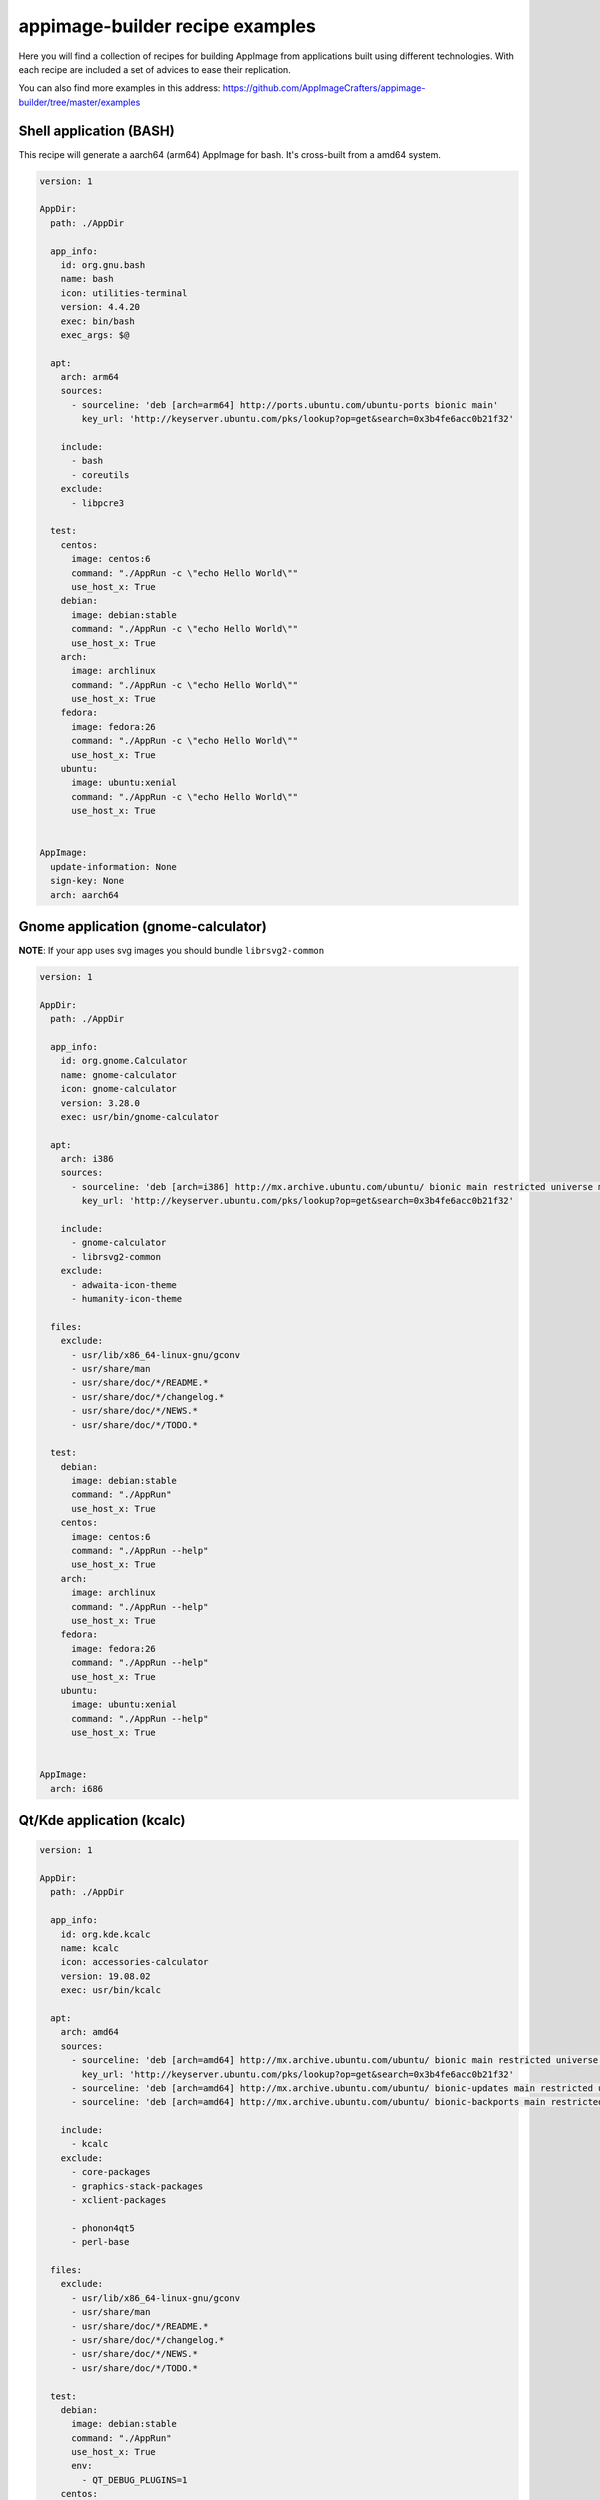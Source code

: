.. _intro-examples:

""""""""""""""""""""""""""""""""
appimage-builder recipe examples
""""""""""""""""""""""""""""""""

Here you will find a collection of recipes for building AppImage from applications built using different technologies.
With each recipe are included a set of advices to ease their replication.

You can also find more examples in this address: https://github.com/AppImageCrafters/appimage-builder/tree/master/examples

========================
Shell application (BASH)
========================

This recipe will generate a aarch64 (arm64) AppImage for bash. It's cross-built from a amd64 system.

.. code-block:: yaml

    version: 1

    AppDir:
      path: ./AppDir

      app_info:
        id: org.gnu.bash
        name: bash
        icon: utilities-terminal
        version: 4.4.20
        exec: bin/bash
        exec_args: $@

      apt:
        arch: arm64
        sources:
          - sourceline: 'deb [arch=arm64] http://ports.ubuntu.com/ubuntu-ports bionic main'
            key_url: 'http://keyserver.ubuntu.com/pks/lookup?op=get&search=0x3b4fe6acc0b21f32'

        include:
          - bash
          - coreutils
        exclude:
          - libpcre3

      test:
        centos:
          image: centos:6
          command: "./AppRun -c \"echo Hello World\""
          use_host_x: True
        debian:
          image: debian:stable
          command: "./AppRun -c \"echo Hello World\""
          use_host_x: True
        arch:
          image: archlinux
          command: "./AppRun -c \"echo Hello World\""
          use_host_x: True
        fedora:
          image: fedora:26
          command: "./AppRun -c \"echo Hello World\""
          use_host_x: True
        ubuntu:
          image: ubuntu:xenial
          command: "./AppRun -c \"echo Hello World\""
          use_host_x: True


    AppImage:
      update-information: None
      sign-key: None
      arch: aarch64

====================================
Gnome application (gnome-calculator)
====================================

**NOTE**: If your app uses svg images you should bundle ``librsvg2-common``

.. code-block:: yaml

    version: 1

    AppDir:
      path: ./AppDir

      app_info:
        id: org.gnome.Calculator
        name: gnome-calculator
        icon: gnome-calculator
        version: 3.28.0
        exec: usr/bin/gnome-calculator

      apt:
        arch: i386
        sources:
          - sourceline: 'deb [arch=i386] http://mx.archive.ubuntu.com/ubuntu/ bionic main restricted universe multiverse'
            key_url: 'http://keyserver.ubuntu.com/pks/lookup?op=get&search=0x3b4fe6acc0b21f32'

        include:
          - gnome-calculator
          - librsvg2-common
        exclude:
          - adwaita-icon-theme
          - humanity-icon-theme

      files:
        exclude:
          - usr/lib/x86_64-linux-gnu/gconv
          - usr/share/man
          - usr/share/doc/*/README.*
          - usr/share/doc/*/changelog.*
          - usr/share/doc/*/NEWS.*
          - usr/share/doc/*/TODO.*

      test:
        debian:
          image: debian:stable
          command: "./AppRun"
          use_host_x: True
        centos:
          image: centos:6
          command: "./AppRun --help"
          use_host_x: True
        arch:
          image: archlinux
          command: "./AppRun --help"
          use_host_x: True
        fedora:
          image: fedora:26
          command: "./AppRun --help"
          use_host_x: True
        ubuntu:
          image: ubuntu:xenial
          command: "./AppRun --help"
          use_host_x: True


    AppImage:
      arch: i686

==========================
Qt/Kde application (kcalc)
==========================

.. code-block:: yaml

    version: 1

    AppDir:
      path: ./AppDir

      app_info:
        id: org.kde.kcalc
        name: kcalc
        icon: accessories-calculator
        version: 19.08.02
        exec: usr/bin/kcalc

      apt:
        arch: amd64
        sources:
          - sourceline: 'deb [arch=amd64] http://mx.archive.ubuntu.com/ubuntu/ bionic main restricted universe multiverse'
            key_url: 'http://keyserver.ubuntu.com/pks/lookup?op=get&search=0x3b4fe6acc0b21f32'
          - sourceline: 'deb [arch=amd64] http://mx.archive.ubuntu.com/ubuntu/ bionic-updates main restricted universe multiverse'
          - sourceline: 'deb [arch=amd64] http://mx.archive.ubuntu.com/ubuntu/ bionic-backports main restricted universe multiverse'

        include:
          - kcalc
        exclude:
          - core-packages
          - graphics-stack-packages
          - xclient-packages

          - phonon4qt5
          - perl-base

      files:
        exclude:
          - usr/lib/x86_64-linux-gnu/gconv
          - usr/share/man
          - usr/share/doc/*/README.*
          - usr/share/doc/*/changelog.*
          - usr/share/doc/*/NEWS.*
          - usr/share/doc/*/TODO.*

      test:
        debian:
          image: debian:stable
          command: "./AppRun"
          use_host_x: True
          env:
            - QT_DEBUG_PLUGINS=1
        centos:
          image: centos:6
          command: "./AppRun --help"
          use_host_x: True
          env:
            - QT_QPA_PLATFORM=minimal
            - QT_DEBUG_PLUGINS=1
        arch:
          image: archlinux
          command: "./AppRun --help"
          use_host_x: True
          env:
            - QT_DEBUG_PLUGINS=1
        fedora:
          image: fedora:26
          command: "./AppRun --help"
          use_host_x: True
          env:
            - QT_DEBUG_PLUGINS=1
        ubuntu:
          image: ubuntu:xenial
          command: "./AppRun --help"
          use_host_x: True
          env:
            - QT_DEBUG_PLUGINS=1


    AppImage:
      arch: x86_64

============================
Multimedia application (VLC)
============================


.. code-block:: yaml

    version: 1

    script:
      - rm -r ./AppDir || true

    AppDir:
      path: ./AppDir

      app_info:
        id: vlc
        name: VLC media player
        icon: vlc
        version: 3.0.8-0-gf350b6b5a7
        exec: usr/bin/vlc

      apt:
        arch: amd64
        sources:
          - sourceline: 'deb [arch=amd64] http://archive.ubuntu.com/ubuntu/ bionic main restricted universe multiverse'
            key_url: 'http://keyserver.ubuntu.com/pks/lookup?op=get&search=0x3b4fe6acc0b21f32'
          - sourceline: 'deb [arch=amd64] http://archive.ubuntu.com/ubuntu/ bionic-updates main restricted universe multiverse'

        include:
          - vlc

      test:
        debian:
          image: debian:stable
          command: "./AppRun"
          use_host_x: True
        centos:
          image: centos:6
          command: "./AppRun --help"
          use_host_x: True
          env:
            - QT_QPA_PLATFORM=minimal
        arch:
          image: archlinux
          command: "./AppRun --help"
          use_host_x: True
        fedora:
          image: fedora:26
          command: "./AppRun --help"
          use_host_x: True
        ubuntu:
          image: ubuntu:xenial
          command: "./AppRun --help"
          use_host_x: True

    AppImage:
      arch: x86_64

